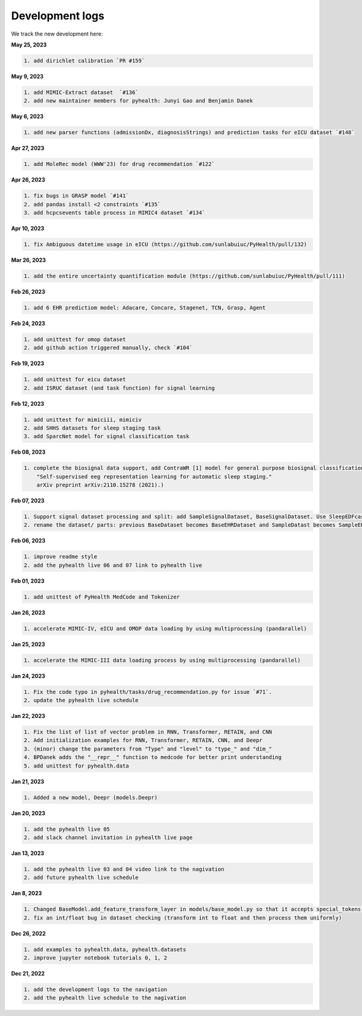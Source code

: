 Development logs
======================
We track the new development here:


**May 25, 2023**

.. code-block:: rst

    1. add dirichlet calibration `PR #159`

**May 9, 2023**

.. code-block:: rst

    1. add MIMIC-Extract dataset  `#136`
    2. add new maintainer members for pyhealth: Junyi Gao and Benjamin Danek

**May 6, 2023**

.. code-block:: rst

    1. add new parser functions (admissionDx, diagnosisStrings) and prediction tasks for eICU dataset `#148`

**Apr 27, 2023**

.. code-block:: rst

    1. add MoleRec model (WWW'23) for drug recommendation `#122`

**Apr 26, 2023**

.. code-block:: rst
 
    1. fix bugs in GRASP model `#141`
    2. add pandas install <2 constraints `#135` 
    3. add hcpcsevents table process in MIMIC4 dataset `#134`
    
**Apr 10, 2023**

.. code-block:: rst

    1. fix Ambiguous datetime usage in eICU (https://github.com/sunlabuiuc/PyHealth/pull/132)

**Mar 26, 2023**    

.. code-block:: rst

    1. add the entire uncertainty quantification module (https://github.com/sunlabuiuc/PyHealth/pull/111)

**Feb 26, 2023**

.. code-block:: rst
 
    1. add 6 EHR predictiom model: Adacare, Concare, Stagenet, TCN, Grasp, Agent

**Feb 24, 2023**

.. code-block:: rst
 
    1. add unittest for omop dataset
    2. add github action triggered manually, check `#104`

**Feb 19, 2023**

.. code-block:: rst
 
    1. add unittest for eicu dataset
    2. add ISRUC dataset (and task function) for signal learning

**Feb 12, 2023**

.. code-block:: rst
 
    1. add unittest for mimiciii, mimiciv
    2. add SHHS datasets for sleep staging task
    3. add SparcNet model for signal classification task

**Feb 08, 2023**

.. code-block:: rst
 
    1. complete the biosignal data support, add ContraWR [1] model for general purpose biosignal classification task ([1] Yang, Chaoqi, Danica Xiao, M. Brandon Westover, and Jimeng Sun. 
        "Self-supervised eeg representation learning for automatic sleep staging."
        arXiv preprint arXiv:2110.15278 (2021).)

**Feb 07, 2023**

.. code-block:: rst
 
    1. Support signal dataset processing and split: add SampleSignalDataset, BaseSignalDataset. Use SleepEDFcassette dataset as the first signal dataset. Use example/sleep_staging_sleepEDF_contrawr.py
    2. rename the dataset/ parts: previous BaseDataset becomes BaseEHRDataset and SampleDatast becomes SampleEHRDataset. Right now, BaseDataset will be inherited by BaseEHRDataset and BaseSignalDataset. SampleBaseDataset will be inherited by SampleEHRDataset and SampleSignalDataset.

**Feb 06, 2023**

.. code-block:: rst
 
    1. improve readme style
    2. add the pyhealth live 06 and 07 link to pyhealth live

**Feb 01, 2023**

.. code-block:: rst
 
    1. add unittest of PyHealth MedCode and Tokenizer

**Jan 26, 2023**

.. code-block:: rst
 
    1. accelerate MIMIC-IV, eICU and OMOP data loading by using multiprocessing (pandarallel)

**Jan 25, 2023**

.. code-block:: rst

    1. accelerate the MIMIC-III data loading process by using multiprocessing (pandarallel)

**Jan 24, 2023**

.. code-block:: rst

    1. Fix the code typo in pyhealth/tasks/drug_recommendation.py for issue `#71`.
    2. update the pyhealth live schedule 

**Jan 22, 2023**

.. code-block:: rst

    1. Fix the list of list of vector problem in RNN, Transformer, RETAIN, and CNN
    2. Add initialization examples for RNN, Transformer, RETAIN, CNN, and Deepr
    3. (minor) change the parameters from "Type" and "level" to "type_" and "dim_"
    4. BPDanek adds the "__repr__" function to medcode for better print understanding
    5. add unittest for pyhealth.data

**Jan 21, 2023**

.. code-block:: rst

    1. Added a new model, Deepr (models.Deepr)

**Jan 20, 2023**

.. code-block:: rst

    1. add the pyhealth live 05
    2. add slack channel invitation in pyhealth live page

**Jan 13, 2023**

.. code-block:: rst

    1. add the pyhealth live 03 and 04 video link to the nagivation
    2. add future pyhealth live schedule

**Jan 8, 2023**

.. code-block:: rst

    1. Changed BaseModel.add_feature_transform_layer in models/base_model.py so that it accepts special_tokens if necessary
    2. fix an int/float bug in dataset checking (transform int to float and then process them uniformly)

**Dec 26, 2022**

.. code-block:: rst

    1. add examples to pyhealth.data, pyhealth.datasets
    2. improve jupyter notebook tutorials 0, 1, 2


**Dec 21, 2022**

.. code-block:: rst

    1. add the development logs to the navigation
    2. add the pyhealth live schedule to the nagivation
